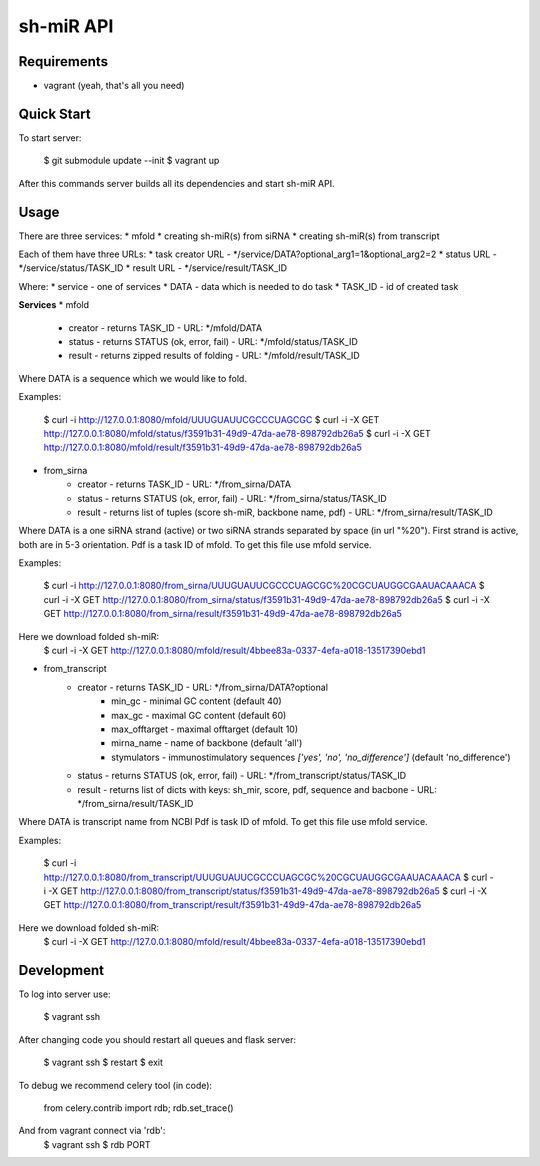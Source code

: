 ##########
sh-miR API
##########
.. image:: http://img.shields.io/badge/license-GNU-blue.svg
    :target: http://www.gnu.org/licenses/gpl.html


************
Requirements
************

* vagrant (yeah, that's all you need)


***********
Quick Start
***********

To start server:

        $ git submodule update --init
        $ vagrant up

After this commands server builds all its dependencies and start sh-miR API.


*****
Usage
*****

There are three services:
* mfold
* creating sh-miR(s) from siRNA
* creating sh-miR(s) from transcript


Each of them have three URLs:
* task creator URL - */service/DATA?optional_arg1=1&optional_arg2=2
* status URL - */service/status/TASK_ID
* result URL - */service/result/TASK_ID


Where:
* service - one of services
* DATA - data which is needed to do task
* TASK_ID - id of created task


**Services**
* mfold
    * creator - returns TASK_ID - URL: */mfold/DATA
    * status - returns STATUS (ok, error, fail) - URL: */mfold/status/TASK_ID
    * result - returns zipped results of folding - URL: */mfold/result/TASK_ID

Where DATA is a sequence which we would like to fold.

Examples:

        $ curl -i http://127.0.0.1:8080/mfold/UUUGUAUUCGCCCUAGCGC
        $ curl -i -X GET http://127.0.0.1:8080/mfold/status/f3591b31-49d9-47da-ae78-898792db26a5
        $ curl -i -X GET http://127.0.0.1:8080/mfold/result/f3591b31-49d9-47da-ae78-898792db26a5


* from_sirna
    * creator - returns TASK_ID - URL: */from_sirna/DATA
    * status - returns STATUS (ok, error, fail) - URL: */from_sirna/status/TASK_ID
    * result - returns list of tuples (score sh-miR, backbone name, pdf) - URL: */from_sirna/result/TASK_ID

Where DATA is a one siRNA strand (active) or two siRNA strands separated by space (in url "%20"). First strand is active, both are in 5-3 orientation.
Pdf is a task ID of mfold. To get this file use mfold service.

Examples:

        $ curl -i http://127.0.0.1:8080/from_sirna/UUUGUAUUCGCCCUAGCGC%20CGCUAUGGCGAAUACAAACA
        $ curl -i -X GET http://127.0.0.1:8080/from_sirna/status/f3591b31-49d9-47da-ae78-898792db26a5
        $ curl -i -X GET http://127.0.0.1:8080/from_sirna/result/f3591b31-49d9-47da-ae78-898792db26a5

Here we download folded sh-miR:
        $ curl -i -X GET http://127.0.0.1:8080/mfold/result/4bbee83a-0337-4efa-a018-13517390ebd1


* from_transcript
    * creator - returns TASK_ID - URL: */from_sirna/DATA?optional
        * min_gc - minimal GC content (default 40)
        * max_gc - maximal GC content (default 60)
        * max_offtarget - maximal offtarget (default 10)
        * mirna_name - name of backbone (default 'all')
        * stymulators - immunostimulatory sequences `['yes', 'no', 'no_difference']` (default 'no_difference')
    * status - returns STATUS (ok, error, fail) - URL: */from_transcript/status/TASK_ID
    * result - returns list of dicts with keys: sh_mir, score, pdf, sequence and bacbone - URL: */from_sirna/result/TASK_ID

Where DATA is transcript name from NCBI
Pdf is task ID of mfold. To get this file use mfold service.

Examples:

        $ curl -i http://127.0.0.1:8080/from_transcript/UUUGUAUUCGCCCUAGCGC%20CGCUAUGGCGAAUACAAACA
        $ curl -i -X GET http://127.0.0.1:8080/from_transcript/status/f3591b31-49d9-47da-ae78-898792db26a5
        $ curl -i -X GET http://127.0.0.1:8080/from_transcript/result/f3591b31-49d9-47da-ae78-898792db26a5

Here we download folded sh-miR:
        $ curl -i -X GET http://127.0.0.1:8080/mfold/result/4bbee83a-0337-4efa-a018-13517390ebd1


***********
Development
***********

To log into server use:

        $ vagrant ssh


After changing code you should restart all queues and flask server:

        $ vagrant ssh
        $ restart
        $ exit


To debug we recommend celery tool (in code):

        from celery.contrib import rdb; rdb.set_trace()


And from vagrant connect via 'rdb':
        $ vagrant ssh
        $ rdb PORT
